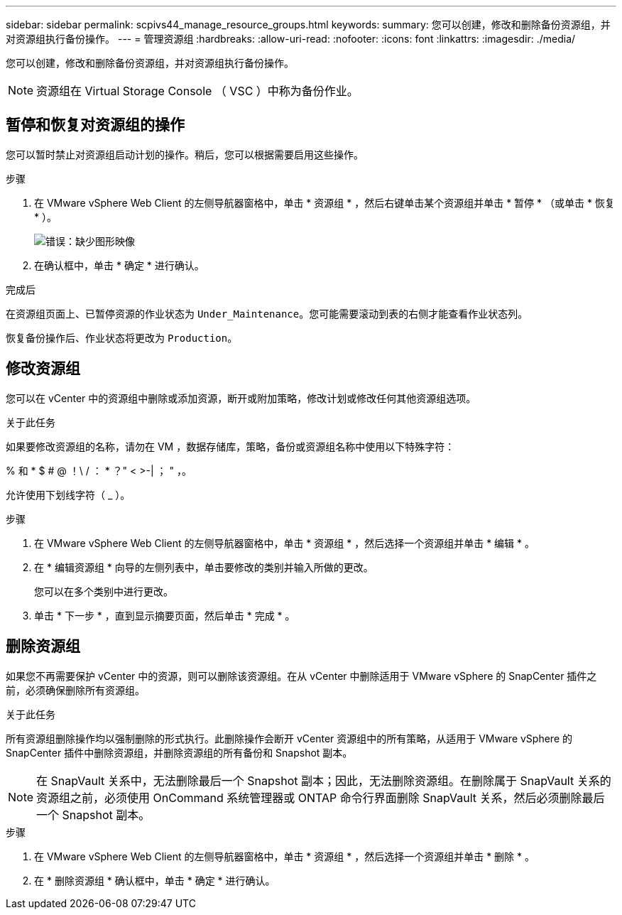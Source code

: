 ---
sidebar: sidebar 
permalink: scpivs44_manage_resource_groups.html 
keywords:  
summary: 您可以创建，修改和删除备份资源组，并对资源组执行备份操作。 
---
= 管理资源组
:hardbreaks:
:allow-uri-read: 
:nofooter: 
:icons: font
:linkattrs: 
:imagesdir: ./media/


[role="lead"]
您可以创建，修改和删除备份资源组，并对资源组执行备份操作。


NOTE: 资源组在 Virtual Storage Console （ VSC ）中称为备份作业。



== 暂停和恢复对资源组的操作

您可以暂时禁止对资源组启动计划的操作。稍后，您可以根据需要启用这些操作。

.步骤
. 在 VMware vSphere Web Client 的左侧导航器窗格中，单击 * 资源组 * ，然后右键单击某个资源组并单击 * 暂停 * （或单击 * 恢复 * ）。
+
image:scpivs44_image24.png["错误：缺少图形映像"]

. 在确认框中，单击 * 确定 * 进行确认。


.完成后
在资源组页面上、已暂停资源的作业状态为 `Under_Maintenance`。您可能需要滚动到表的右侧才能查看作业状态列。

恢复备份操作后、作业状态将更改为 `Production`。



== 修改资源组

您可以在 vCenter 中的资源组中删除或添加资源，断开或附加策略，修改计划或修改任何其他资源组选项。

.关于此任务
如果要修改资源组的名称，请勿在 VM ，数据存储库，策略，备份或资源组名称中使用以下特殊字符：

% 和 * $ # @ ！\ / ： * ？" < >-| ； " ，。

允许使用下划线字符（ _ ）。

.步骤
. 在 VMware vSphere Web Client 的左侧导航器窗格中，单击 * 资源组 * ，然后选择一个资源组并单击 * 编辑 * 。
. 在 * 编辑资源组 * 向导的左侧列表中，单击要修改的类别并输入所做的更改。
+
您可以在多个类别中进行更改。

. 单击 * 下一步 * ，直到显示摘要页面，然后单击 * 完成 * 。




== 删除资源组

如果您不再需要保护 vCenter 中的资源，则可以删除该资源组。在从 vCenter 中删除适用于 VMware vSphere 的 SnapCenter 插件之前，必须确保删除所有资源组。

.关于此任务
所有资源组删除操作均以强制删除的形式执行。此删除操作会断开 vCenter 资源组中的所有策略，从适用于 VMware vSphere 的 SnapCenter 插件中删除资源组，并删除资源组的所有备份和 Snapshot 副本。


NOTE: 在 SnapVault 关系中，无法删除最后一个 Snapshot 副本；因此，无法删除资源组。在删除属于 SnapVault 关系的资源组之前，必须使用 OnCommand 系统管理器或 ONTAP 命令行界面删除 SnapVault 关系，然后必须删除最后一个 Snapshot 副本。

.步骤
. 在 VMware vSphere Web Client 的左侧导航器窗格中，单击 * 资源组 * ，然后选择一个资源组并单击 * 删除 * 。
. 在 * 删除资源组 * 确认框中，单击 * 确定 * 进行确认。

